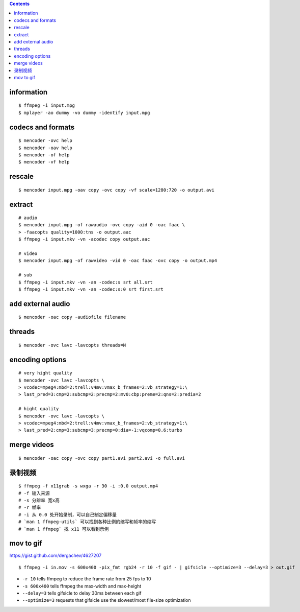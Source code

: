 .. contents::



information
============

::

    $ ffmpeg -i input.mpg
    $ mplayer -ao dummy -vo dummy -identify input.mpg






codecs and formats
===================

::

    $ mencoder -ovc help
    $ mencoder -oav help
    $ mencoder -of help
    $ mencoder -vf help






rescale
========

::

    $ mencoder input.mpg -oav copy -ovc copy -vf scale=1280:720 -o output.avi






extract
========

::

    # audio
    $ mencoder input.mpg -of rawaudio -ovc copy -aid 0 -oac faac \
    > -faacopts quality=1000:tns -o output.aac
    $ ffmpeg -i input.mkv -vn -acodec copy output.aac

    # video
    $ mencoder input.mpg -of rawvideo -vid 0 -oac faac -ovc copy -o output.mp4

    # sub
    $ ffmpeg -i input.mkv -vn -an -codec:s srt all.srt
    $ ffmpeg -i input.mkv -vn -an -codec:s:0 srt first.srt







add external audio
===================

::

    $ mencoder -oac copy -audiofile filename







threads
========

::

    $ mencoder -ovc lavc -lavcopts threads=N







encoding options
=================

::

    # very hight quality
    $ mencoder -ovc lavc -lavcopts \
    > vcodec=mpeg4:mbd=2:trell:v4mv:vmax_b_frames=2:vb_strategy=1:\
    > last_pred=3:cmp=2:subcmp=2:precmp=2:mv0:cbp:preme=2:qns=2:predia=2

    # hight quality
    $ mencoder -ovc lavc -lavcopts \
    > vcodec=mpeg4:mbd=2:trell:v4mv:vmax_b_frames=2:vb_strategy=1:\
    > last_pred=2:cmp=3:subcmp=3:precmp=0:dia=-1:vqcomp=0.6:turbo







merge videos
=============

::

    $ mencoder -oac copy -ovc copy part1.avi part2.avi -o full.avi







录制视频
=========

::

    $ ffmpeg -f x11grab -s wxga -r 30 -i :0.0 output.mp4
    # -f 输入来源
    # -s 分辨率 宽x高
    # -r 帧率
    # -i 从 0.0 处开始录制，可以自己制定偏移量
    # `man 1 ffmpeg-utils` 可以找到各种比例的缩写和帧率的缩写
    # `man 1 ffmpeg` 找 x11 可以看到示例



mov to gif
=============

https://gist.github.com/dergachev/4627207

::

    $ ffmpeg -i in.mov -s 600x400 -pix_fmt rgb24 -r 10 -f gif - | gifsicle --optimize=3 --delay=3 > out.gif

+ ``-r 10`` tells ffmpeg to reduce the frame rate from 25 fps to 10
+ ``-s 600x400`` tells ffmpeg the max-width and max-height
+ ``--delay=3`` tells gifsicle to delay 30ms between each gif
+ ``--optimize=3`` requests that gifsicle use the slowest/most file-size optimization
